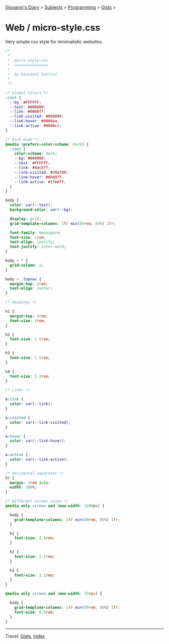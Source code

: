 #+startup: content indent

[[file:../../../index.org][Giovanni's Diary]] > [[file:../../../subjects.org][Subjects]] > [[file:../../programming.org][Programming]] > [[file:../gists.org][Gists]] >

* Web / micro-style.css
#+INDEX: Giovanni's Diary!Programming!Gists!web/micro-style.css

Very simple css style for minimalistic websites.

#+begin_src css
/*
 *
 *  micro-style.css
 *  ===============
 *
 *  by Giovanni Santini
 *
 */

/* Global colors */
:root {
  --bg: #FFFFFF;
  --text: #000000;
  --link: #0000ff;
  --link-visited: #000099;
  --link-hover: #0000aa;
  --link-active: #0000cc;
}

/* Dark mode */
@media (prefers-color-scheme: dark) {
  :root {
    color-scheme: dark;
    --bg: #000000;
    --text: #FFFFFF;
    --link: #4dc5ff;
    --link-visited: #39a7d9;
    --link-hover: #66d9ff;
    --link-active: #1fb6ff;
  }
}

body {
  color: var(--text);
  background-color: var(--bg);

  display: grid;
  grid-template-columns: 1fr min(80rem, 65%) 1fr;
  
  font-family: monospace;
  font-size: 1rem;
  text-align: justify;
  text-justify: inter-word;
}

body > * {
  grid-column: 2;
}

body > .topnav {
  margin-top: 2rem;
  text-align: center;
}

/* Headings */

h1 {
  margin-top: 3rem;
  font-size: 3rem;
}

h2 {
  font-size: 1.5rem;
}

h3 {
  font-size: 1.5rem;
}

h4 {
  font-size: 1.2rem;
}

/* Links */

a:link {
  color: var(--link);
}

a:visited {
  color: var(--link-visited);
}

a:hover {
  color: var(--link-hover);
}

a:active {
  color: var(--link-active);
}

/* Horizontal separator */
hr {
  margin: 1rem auto;
  width: 100%;
}

/* Different screen sizes */
@media only screen and (max-width: 1200px) {

  body {
    grid-template-columns: 1fr min(80rem, 85%) 1fr;
  }
    
  h1 {
    font-size: 2.5rem;
  }

  h2 {
    font-size: 1.7rem;
  }

  h3 {
    font-size: 1.2rem;
  }
}

@media only screen and (max-width: 750px) {

  body {
    grid-template-columns: 1fr min(80rem, 90%) 1fr;
    font-size: 0.8rem;
  }
}
#+end_src


-----

Travel: [[file:../gists.org][Gists]], [[file:../../../theindex.org][Index]]

